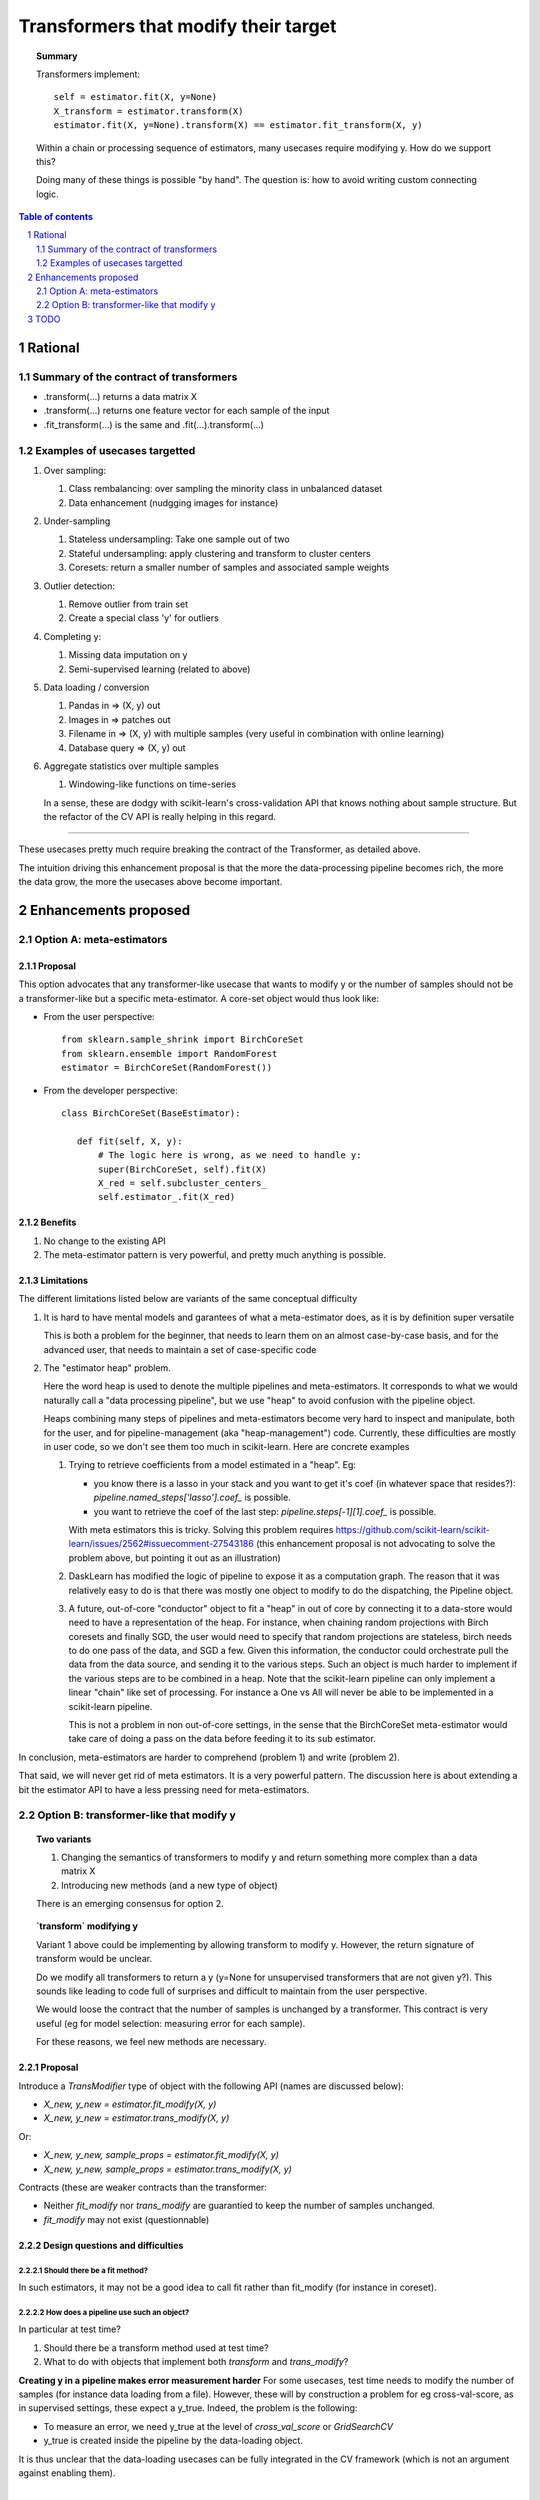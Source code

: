 =====================================
Transformers that modify their target
=====================================

.. topic:: **Summary**

    Transformers implement::

        self = estimator.fit(X, y=None)
        X_transform = estimator.transform(X)
        estimator.fit(X, y=None).transform(X) == estimator.fit_transform(X, y)

    Within a chain or processing sequence of estimators, many usecases
    require modifying y. How do we support this?
    
    Doing many of these things is possible "by hand". The question is:
    how to avoid writing custom connecting logic.

.. sectnum::

.. contents:: Table of contents
   :depth: 2

Rational
==========

Summary of the contract of transformers
----------------------------------------

* .transform(...) returns a data matrix X

* .transform(...) returns one feature vector for each sample of the input

* .fit_transform(...) is the same and .fit(...).transform(...)

Examples of usecases targetted
-------------------------------

#. Over sampling:

   #. Class rembalancing: over sampling the minority class in
      unbalanced dataset
   #. Data enhancement (nudgging images for instance)

#. Under-sampling

   #. Stateless undersampling: Take one sample out of two
   #. Stateful undersampling: apply clustering and transform to cluster
      centers
   #. Coresets: return a smaller number of samples and associated sample
      weights

#. Outlier detection:

   #. Remove outlier from train set
   #. Create a special class 'y' for outliers

#. Completing y:

   #. Missing data imputation on y
   #. Semi-supervised learning (related to above)

#. Data loading / conversion

   #. Pandas in => (X, y) out
   #. Images in => patches out
   #. Filename in => (X, y) with multiple samples (very useful in
      combination with online learning)
   #. Database query => (X, y) out

#. Aggregate statistics over multiple samples

   #. Windowing-like functions on time-series
  
   In a sense, these are dodgy with scikit-learn's cross-validation API
   that knows nothing about sample structure. But the refactor of the CV
   API is really helping in this regard.

____

These usecases pretty much require breaking the contract of the
Transformer, as detailed above.

The intuition driving this enhancement proposal is that the more the
data-processing pipeline becomes rich, the more the data grow, the more
the usecases above become important.

Enhancements proposed
=======================

Option A: meta-estimators
---------------------------

Proposal
........

This option advocates that any transformer-like usecase that wants to
modify y or the number of samples should not be a transformer-like but a
specific meta-estimator. A core-set object would thus look like:

* From the user perspective::

     from sklearn.sample_shrink import BirchCoreSet
     from sklearn.ensemble import RandomForest
     estimator = BirchCoreSet(RandomForest())

* From the developer perspective::

     class BirchCoreSet(BaseEstimator):

        def fit(self, X, y):
            # The logic here is wrong, as we need to handle y:
            super(BirchCoreSet, self).fit(X)
            X_red = self.subcluster_centers_
            self.estimator_.fit(X_red)

Benefits
.........

#. No change to the existing API

#. The meta-estimator pattern is very powerful, and pretty much anything
   is possible.

Limitations
............

The different limitations listed below are variants of the same
conceptual difficulty

#. It is hard to have mental models and garantees of what a
   meta-estimator does, as it is by definition super versatile

   This is both a problem for the beginner, that needs to learn them on
   an almost case-by-case basis, and for the advanced user, that needs to
   maintain a set of case-specific code

#. The "estimator heap" problem. 

   Here the word heap is used to denote the multiple pipelines and
   meta-estimators. It corresponds to what we would naturally call a
   "data processing pipeline", but we use "heap" to avoid confusion with
   the pipeline object.

   Heaps combining many steps of pipelines and meta-estimators become
   very hard to inspect and manipulate, both for the user, and for
   pipeline-management (aka "heap-management") code. Currently, these
   difficulties are mostly in user code, so we don't see them too much in
   scikit-learn. Here are concrete examples

   #. Trying to retrieve coefficients from a model estimated in a
      "heap". Eg: 
      
      * you know there is a lasso in your stack and you want to
        get it's coef (in whatever space that resides?):
        `pipeline.named_steps['lasso'].coef_` is possible.

      * you want to retrieve the coef of the last step:
        `pipeline.steps[-1][1].coef_` is possible.

      With meta estimators this is tricky.
      Solving this problem requires 
      https://github.com/scikit-learn/scikit-learn/issues/2562#issuecomment-27543186
      (this enhancement proposal is not advocating to solve the problem
      above, but pointing it out as an illustration)

   #. DaskLearn has modified the logic of pipeline to expose it as a
      computation graph. The reason that it was relatively easy to do is
      that there was mostly one object to modify to do the dispatching,
      the Pipeline object.

   #. A future, out-of-core "conductor" object to fit a "heap" in out of
      core by connecting it to a data-store would need to have a
      representation of the heap. For instance, when chaining random
      projections with Birch coresets and finally SGD, the user would
      need to specify that random projections are stateless, birch needs
      to do one pass of the data, and SGD a few. Given this information,
      the conductor could orchestrate pull the data from the data source,
      and sending it to the various steps. Such an object is much harder
      to implement if the various steps are to be combined in a heap.
      Note that the scikit-learn pipeline can only implement a linear
      "chain" like set of processing. For instance a One vs All will
      never be able to be implemented in a scikit-learn pipeline.

      This is not a problem in non out-of-core settings, in the sense
      that the BirchCoreSet meta-estimator would take care of doing a
      pass on the data before feeding it to its sub estimator.

In conclusion, meta-estimators are harder to comprehend (problem 1) and
write (problem 2).

That said, we will never get rid of meta estimators. It is a very
powerful pattern. The discussion here is about extending a bit the
estimator API to have a less pressing need for meta-estimators.

Option B: transformer-like that modify y
------------------------------------------

.. topic:: **Two variants**

    1. Changing the semantics of transformers to modify y and return
       something more complex than a data matrix X

    2. Introducing new methods (and a new type of object)

    There is an emerging consensus for option 2.

.. topic:: **`transform` modifying y**

   Variant 1 above could be implementing by allowing transform to modify
   y. However, the return signature of transform would be unclear. 
   
   Do we modify all transformers to return a y (y=None for unsupervised
   transformers that are not given y?). This sounds like leading to code
   full of surprises and difficult to maintain from the user perspective.

   We would loose the contract that the number of samples is unchanged by
   a transformer. This contract is very useful (eg for model selection:
   measuring error for each sample).

   For these reasons, we feel new methods are necessary.

Proposal
.........

Introduce a `TransModifier` type of object with the following API
(names are discussed below):

* `X_new, y_new = estimator.fit_modify(X, y)`

* `X_new, y_new = estimator.trans_modify(X, y)`

Or:

* `X_new, y_new, sample_props = estimator.fit_modify(X, y)`

* `X_new, y_new, sample_props = estimator.trans_modify(X, y)`

Contracts (these are weaker contracts than the transformer:

* Neither `fit_modify` nor `trans_modify` are guarantied to keep the
  number of samples unchanged.

* `fit_modify` may not exist (questionnable)

Design questions and difficulties
..................................

Should there be a fit method?
~~~~~~~~~~~~~~~~~~~~~~~~~~~~~~

In such estimators, it may not be a good idea to call fit rather than
fit_modify (for instance in coreset).


How does a pipeline use such an object?
~~~~~~~~~~~~~~~~~~~~~~~~~~~~~~~~~~~~~~~

In particular at test time?

#. Should there be a transform method used at test time?

#. What to do with objects that implement both `transform` and
   `trans_modify`?

**Creating y in a pipeline makes error measurement harder** For some
usecases, test time needs to modify the number of samples (for instance
data loading from a file). However, these will by construction a problem
for eg cross-val-score, as in supervised settings, these expect a y_true.
Indeed, the problem is the following:

- To measure an error, we need y_true at the level of
  `cross_val_score` or `GridSearchCV`

- y_true is created inside the pipeline by the data-loading object.

It is thus unclear that the data-loading usecases can be fully
integrated in the CV framework (which is not an argument against
enabling them).

|

For our CV framework, we need the number of samples to remain
constant: for each y_pred, we need a corresponding y_true. 

|

**Proposal 1**: use transform at `predict` time.
 
#. Objects implementing both `transform` and `trans_modify` are valid

#. The pipeline's `predict` method use `transform` on its intermediate
   steps

The different semantics of `trans_modify` and `transform` can be very useful,
as `transform` keeps untouched the notion of sample, and `y_true`.

|

**Proposal 2** Modify the scoring framework

One option is to modify the scoring framework to be able to handle
these things, the scoring gets the output of the chain of
trans_modify for y. This should rely on clever code in the `score` method
of pipeline. Maybe it should be controlled by a keyword argument on the
pipeline, and turned off by default.

 
How do we deal with sample weights and other sample properties?
~~~~~~~~~~~~~~~~~~~~~~~~~~~~~~~~~~~~~~~~~~~~~~~~~~~~~~~~~~~~~~~

This discussion feeds in the `sample_props` discussion (that should
be discussed in a different enhancement proposal).

The suggestion is to have the sample properties as a dictionary of
arrays `sample_props`.

**Example usecase** useful to think about sample properties: coresets:
given (X, y) return (X_new, y_new, weights) with a much smaller number
of samples.

This example is interesting because it shows that TransModifiers can
legitimately create sample properties.

**Proposed solution**:

TransModifiers always return (X_new, y_new, sample_props) where
sample_props can be an empty dictionary.


Naming suggestions
..................

In term of name choice, the rational would be to have method names that
are close to 'fit' and 'transform', to make discoverability and
readability of the code easier.

* Name of the object (referred in the docs):
  - TransModifier
  - TransformPipe
  - PipeTransformer

* Method to fit and apply on training 
  - fit_modify
  - fit_pipe
  - pipe_fit
  - fit_filter

* Method to apply on new data
  - trans_modify
  - transform_pipe
  - pipe_transform

Benefits
.........

* Many usecases listed above will be implemented scikit-learn without a
  meta-estimator, and thus will be easy to use (eg in a pipeline). Many
  of these are patterns that we should be encouraging.

* The API being more versatile, it will be easier to create
  application-specific code or framework wrappers (ala DaskLearn) that
  are scikit-learn compatible, and thus that can be used with the
  parameter-selection framework. This will be especially true for ETL
  (extract transform and load) pattern.

Limitations
............

* Introducing new methods, and a new type of estimator object. There are
  probably a total of **3 new methods** that will get introduced by this
  enhancement: fit_modify, trans_modify, and partial_fit_modify.

* Cannot solve all possible cases, and thus we will not get rid of
  meta-estimators.

TODO
====

* Implement an example doing outlier filtering

* Implement an example doing data downsampling

